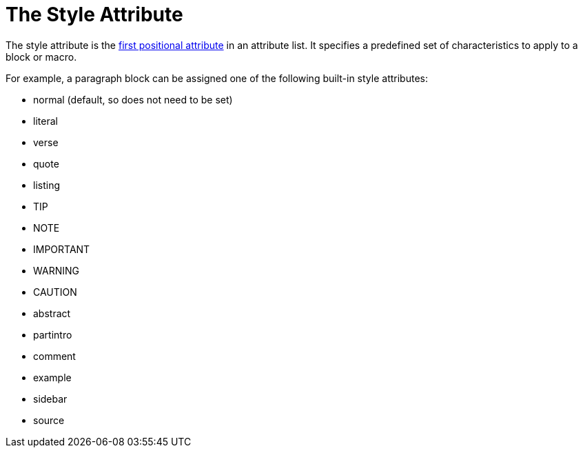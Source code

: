 = The Style Attribute

The style attribute is the xref:element.adoc#named[first positional attribute] in an attribute list.
It specifies a predefined set of characteristics to apply to a block or macro.

For example, a paragraph block can be assigned one of the following built-in style attributes:

* normal (default, so does not need to be set)
* literal
* verse
* quote
* listing
* TIP
* NOTE
* IMPORTANT
* WARNING
* CAUTION
* abstract
* partintro
* comment
* example
* sidebar
* source

// Needs examples!
